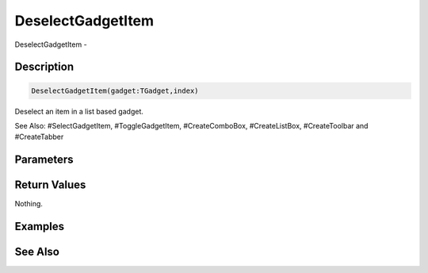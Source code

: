 .. _func_maxgui_deselectgadgetitem:

==================
DeselectGadgetItem
==================

DeselectGadgetItem - 

Description
===========

.. code-block:: blitzmax

    DeselectGadgetItem(gadget:TGadget,index)

Deselect an item in a list based gadget.

See Also: #SelectGadgetItem, #ToggleGadgetItem, #CreateComboBox, #CreateListBox, #CreateToolbar and #CreateTabber

Parameters
==========

Return Values
=============

Nothing.

Examples
========

See Also
========



